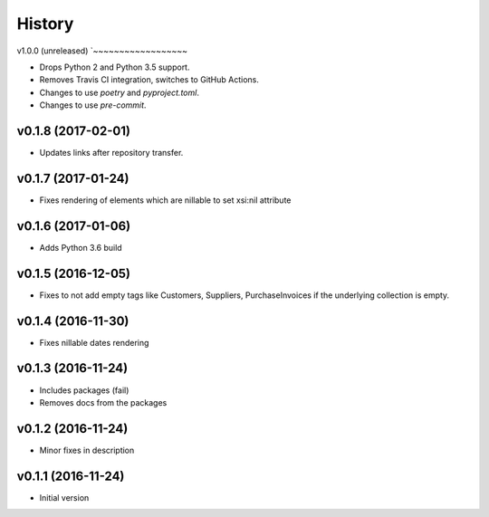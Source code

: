 .. :changelog:

History
-------

v1.0.0 (unreleased)
`~~~~~~~~~~~~~~~~~~

* Drops Python 2 and Python 3.5 support.
* Removes Travis CI integration, switches to GitHub Actions.
* Changes to use *poetry* and *pyproject.toml*.
* Changes to use *pre-commit*.

v0.1.8 (2017-02-01)
~~~~~~~~~~~~~~~~~~~

* Updates links after repository transfer.

v0.1.7 (2017-01-24)
~~~~~~~~~~~~~~~~~~~

* Fixes rendering of elements which are nillable to set xsi:nil attribute

v0.1.6 (2017-01-06)
~~~~~~~~~~~~~~~~~~~

* Adds Python 3.6 build

v0.1.5 (2016-12-05)
~~~~~~~~~~~~~~~~~~~

* Fixes to not add empty tags like Customers, Suppliers, PurchaseInvoices if
  the underlying collection is empty.

v0.1.4 (2016-11-30)
~~~~~~~~~~~~~~~~~~~

* Fixes nillable dates rendering

v0.1.3 (2016-11-24)
~~~~~~~~~~~~~~~~~~~

* Includes packages (fail)
* Removes docs from the packages

v0.1.2 (2016-11-24)
~~~~~~~~~~~~~~~~~~~

* Minor fixes in description

v0.1.1 (2016-11-24)
~~~~~~~~~~~~~~~~~~~

* Initial version
